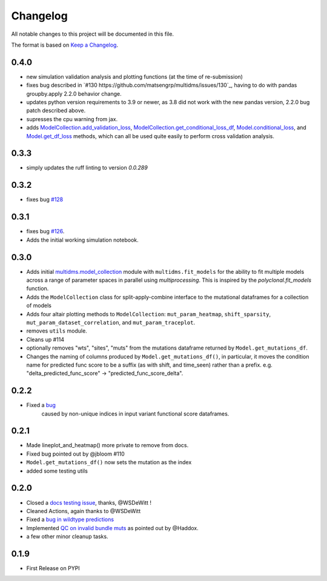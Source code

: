 =========
Changelog
=========

All notable changes to this project will be documented in this file.

The format is based on `Keep a Changelog <https://keepachangelog.com>`_.

0.4.0
-----
- new simulation validation analysis and plotting functions (at the time of re-submission)
- fixes bug described in `#130 https://github.com/matsengrp/multidms/issues/130`_, having to do with pandas groupby.apply 2.2.0 behavior change.
- updates python version requirements to 3.9 or newer, as 3.8 did not work with the new pandas version, 2.2.0 bug patch described above.
- supresses the cpu warning from jax.
- adds `ModelCollection.add_validation_loss <https://github.com/matsengrp/multidms/blob/b0e7cbe96216e1307d070adc531fe51a960ec32a/multidms/model_collection.py#L569>`_, `ModelCollection.get_conditional_loss_df <https://github.com/matsengrp/multidms/blob/b0e7cbe96216e1307d070adc531fe51a960ec32a/multidms/model_collection.py#L627>`_, `Model.conditional_loss <https://github.com/matsengrp/multidms/blob/b0e7cbe96216e1307d070adc531fe51a960ec32a/multidms/model.py#L379>`_, and `Model.get_df_loss <https://github.com/matsengrp/multidms/blob/b0e7cbe96216e1307d070adc531fe51a960ec32a/multidms/model.py#L568>`_ methods, which can all be used quite easily to perform cross validation analysis.

0.3.3
-----
- simply updates the ruff linting to version `0.0.289`

0.3.2
-----
- fixes bug `#128 <https://github.com/matsengrp/multidms/issues/128>`_

0.3.1
-----
- fixes bug `#126 <https://github.com/matsengrp/multidms/issues/126>`_.
- Adds the initial working simulation notebook.


0.3.0
-----
- Adds initial `multidms.model_collection <https://github.com/matsengrp/multidms/blob/main/multidms/model_collection.py>`_ module with ``multidms.fit_models`` for the ability to fit multiple models across a range of parameter spaces in parallel using `multiprocessing`. This is inspired by the `polyclonal.fit_models` function. 
- Adds the ``ModelCollection`` class for split-apply-combine interface to the mutational dataframes for a collection of models
- Adds four altair plotting methods to ``ModelCollection``: ``mut_param_heatmap``, ``shift_sparsity``, ``mut_param_dataset_correlation``, and ``mut_param_traceplot``.
- removes ``utils`` module.
- Cleans up #114 
- optionally removes "wts", "sites", "muts" from the mutations dataframe returned by ``Model.get_mutations_df``. 
- Changes the naming of columns produced by ``Model.get_mutations_df()``, in particular, it moves the condition name for predicted func score to be a suffix (as with shift, and time_seen) rather than a prefix. e.g. "delta_predicted_func_score" -> "predicted_func_score_delta".


0.2.2
-----
- Fixed a `bug <https://github.com/matsengrp/multidms/issues/116>`_ 
    caused by non-unique indices in input variant functional score dataframes.


0.2.1
-----
- Made lineplot_and_heatmap() more private to remove from docs.
- Fixed bug pointed out by @jbloom #110
- ``Model.get_mutations_df()`` now sets the mutation as the index
- added some testing utils

0.2.0
-----
- Closed a `docs testing issue <https://github.com/matsengrp/multidms/issues/104>`_, thanks, @WSDeWitt !
- Cleaned Actions, again thanks to @WSDeWitt
- Fixed a `bug in wildtype predictions <https://github.com/matsengrp/multidms/issues/106>`_
- Implemented `QC on invalid bundle muts <https://github.com/matsengrp/multidms/issues/84>`_ as pointed out by @Haddox.
- a few other minor cleanup tasks.


0.1.9
-----
- First Release on PYPI 
